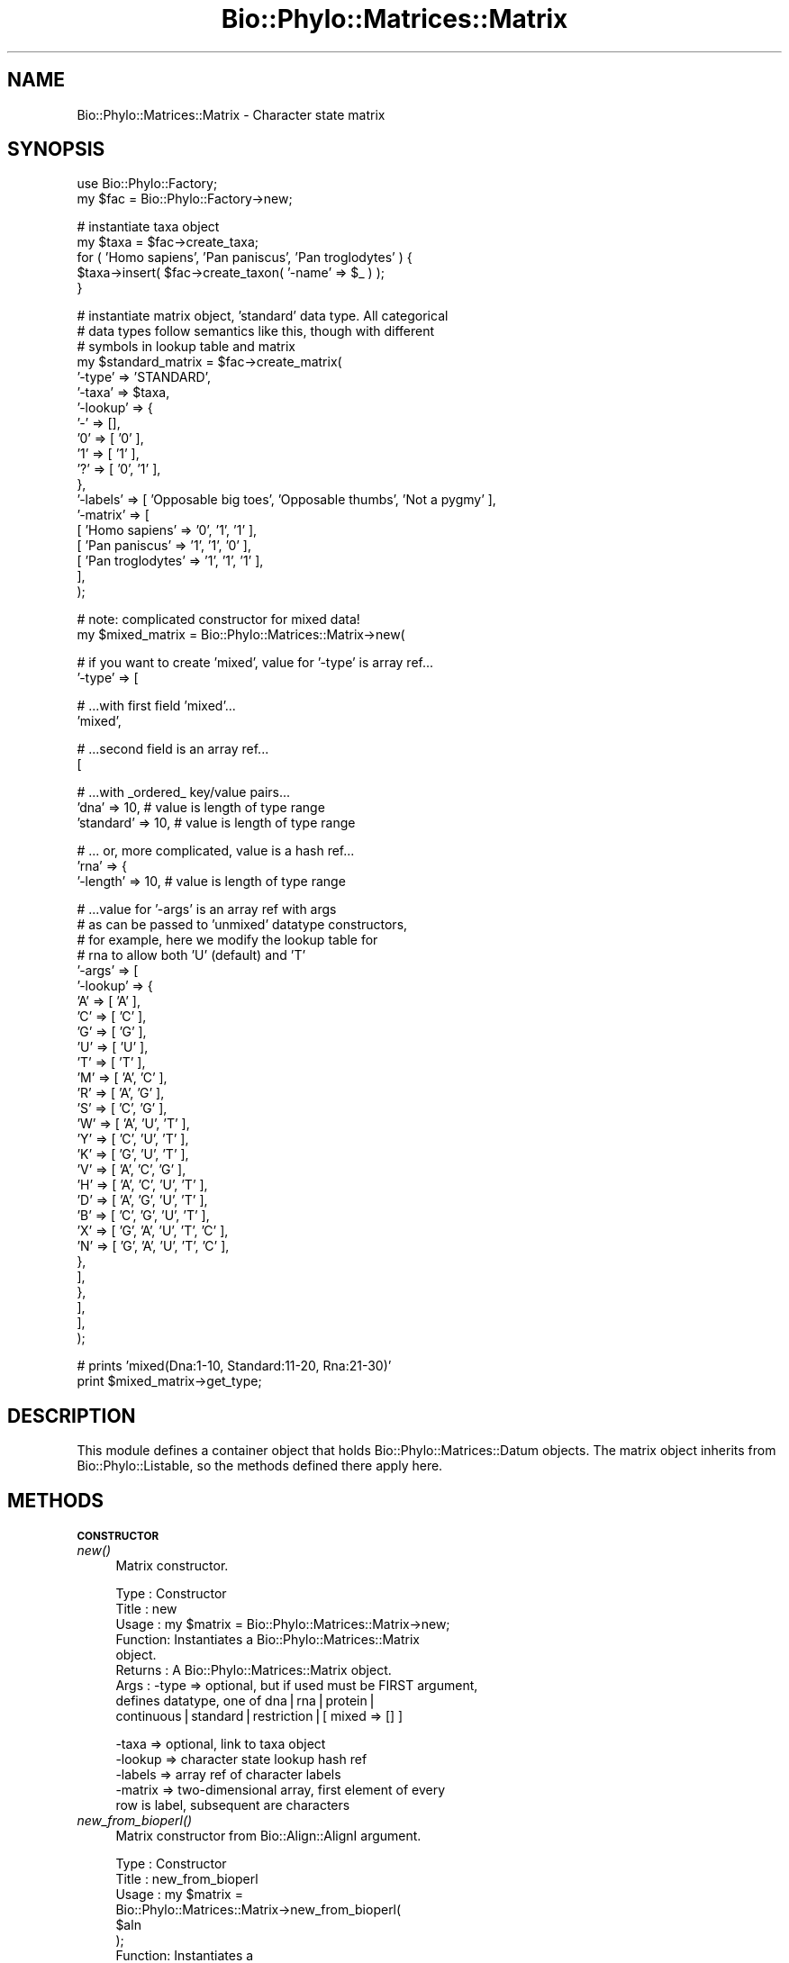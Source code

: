 .\" Automatically generated by Pod::Man v1.37, Pod::Parser v1.35
.\"
.\" Standard preamble:
.\" ========================================================================
.de Sh \" Subsection heading
.br
.if t .Sp
.ne 5
.PP
\fB\\$1\fR
.PP
..
.de Sp \" Vertical space (when we can't use .PP)
.if t .sp .5v
.if n .sp
..
.de Vb \" Begin verbatim text
.ft CW
.nf
.ne \\$1
..
.de Ve \" End verbatim text
.ft R
.fi
..
.\" Set up some character translations and predefined strings.  \*(-- will
.\" give an unbreakable dash, \*(PI will give pi, \*(L" will give a left
.\" double quote, and \*(R" will give a right double quote.  | will give a
.\" real vertical bar.  \*(C+ will give a nicer C++.  Capital omega is used to
.\" do unbreakable dashes and therefore won't be available.  \*(C` and \*(C'
.\" expand to `' in nroff, nothing in troff, for use with C<>.
.tr \(*W-|\(bv\*(Tr
.ds C+ C\v'-.1v'\h'-1p'\s-2+\h'-1p'+\s0\v'.1v'\h'-1p'
.ie n \{\
.    ds -- \(*W-
.    ds PI pi
.    if (\n(.H=4u)&(1m=24u) .ds -- \(*W\h'-12u'\(*W\h'-12u'-\" diablo 10 pitch
.    if (\n(.H=4u)&(1m=20u) .ds -- \(*W\h'-12u'\(*W\h'-8u'-\"  diablo 12 pitch
.    ds L" ""
.    ds R" ""
.    ds C` ""
.    ds C' ""
'br\}
.el\{\
.    ds -- \|\(em\|
.    ds PI \(*p
.    ds L" ``
.    ds R" ''
'br\}
.\"
.\" If the F register is turned on, we'll generate index entries on stderr for
.\" titles (.TH), headers (.SH), subsections (.Sh), items (.Ip), and index
.\" entries marked with X<> in POD.  Of course, you'll have to process the
.\" output yourself in some meaningful fashion.
.if \nF \{\
.    de IX
.    tm Index:\\$1\t\\n%\t"\\$2"
..
.    nr % 0
.    rr F
.\}
.\"
.\" For nroff, turn off justification.  Always turn off hyphenation; it makes
.\" way too many mistakes in technical documents.
.hy 0
.if n .na
.\"
.\" Accent mark definitions (@(#)ms.acc 1.5 88/02/08 SMI; from UCB 4.2).
.\" Fear.  Run.  Save yourself.  No user-serviceable parts.
.    \" fudge factors for nroff and troff
.if n \{\
.    ds #H 0
.    ds #V .8m
.    ds #F .3m
.    ds #[ \f1
.    ds #] \fP
.\}
.if t \{\
.    ds #H ((1u-(\\\\n(.fu%2u))*.13m)
.    ds #V .6m
.    ds #F 0
.    ds #[ \&
.    ds #] \&
.\}
.    \" simple accents for nroff and troff
.if n \{\
.    ds ' \&
.    ds ` \&
.    ds ^ \&
.    ds , \&
.    ds ~ ~
.    ds /
.\}
.if t \{\
.    ds ' \\k:\h'-(\\n(.wu*8/10-\*(#H)'\'\h"|\\n:u"
.    ds ` \\k:\h'-(\\n(.wu*8/10-\*(#H)'\`\h'|\\n:u'
.    ds ^ \\k:\h'-(\\n(.wu*10/11-\*(#H)'^\h'|\\n:u'
.    ds , \\k:\h'-(\\n(.wu*8/10)',\h'|\\n:u'
.    ds ~ \\k:\h'-(\\n(.wu-\*(#H-.1m)'~\h'|\\n:u'
.    ds / \\k:\h'-(\\n(.wu*8/10-\*(#H)'\z\(sl\h'|\\n:u'
.\}
.    \" troff and (daisy-wheel) nroff accents
.ds : \\k:\h'-(\\n(.wu*8/10-\*(#H+.1m+\*(#F)'\v'-\*(#V'\z.\h'.2m+\*(#F'.\h'|\\n:u'\v'\*(#V'
.ds 8 \h'\*(#H'\(*b\h'-\*(#H'
.ds o \\k:\h'-(\\n(.wu+\w'\(de'u-\*(#H)/2u'\v'-.3n'\*(#[\z\(de\v'.3n'\h'|\\n:u'\*(#]
.ds d- \h'\*(#H'\(pd\h'-\w'~'u'\v'-.25m'\f2\(hy\fP\v'.25m'\h'-\*(#H'
.ds D- D\\k:\h'-\w'D'u'\v'-.11m'\z\(hy\v'.11m'\h'|\\n:u'
.ds th \*(#[\v'.3m'\s+1I\s-1\v'-.3m'\h'-(\w'I'u*2/3)'\s-1o\s+1\*(#]
.ds Th \*(#[\s+2I\s-2\h'-\w'I'u*3/5'\v'-.3m'o\v'.3m'\*(#]
.ds ae a\h'-(\w'a'u*4/10)'e
.ds Ae A\h'-(\w'A'u*4/10)'E
.    \" corrections for vroff
.if v .ds ~ \\k:\h'-(\\n(.wu*9/10-\*(#H)'\s-2\u~\d\s+2\h'|\\n:u'
.if v .ds ^ \\k:\h'-(\\n(.wu*10/11-\*(#H)'\v'-.4m'^\v'.4m'\h'|\\n:u'
.    \" for low resolution devices (crt and lpr)
.if \n(.H>23 .if \n(.V>19 \
\{\
.    ds : e
.    ds 8 ss
.    ds o a
.    ds d- d\h'-1'\(ga
.    ds D- D\h'-1'\(hy
.    ds th \o'bp'
.    ds Th \o'LP'
.    ds ae ae
.    ds Ae AE
.\}
.rm #[ #] #H #V #F C
.\" ========================================================================
.\"
.IX Title "Bio::Phylo::Matrices::Matrix 3"
.TH Bio::Phylo::Matrices::Matrix 3 "2010-12-08" "perl v5.8.9" "User Contributed Perl Documentation"
.SH "NAME"
Bio::Phylo::Matrices::Matrix \- Character state matrix
.SH "SYNOPSIS"
.IX Header "SYNOPSIS"
.Vb 2
\& use Bio::Phylo::Factory;
\& my $fac = Bio::Phylo::Factory->new;
.Ve
.PP
.Vb 5
\& # instantiate taxa object
\& my $taxa = $fac->create_taxa;
\& for ( 'Homo sapiens', 'Pan paniscus', 'Pan troglodytes' ) {
\&     $taxa->insert( $fac->create_taxon( '-name' => $_ ) );
\& }
.Ve
.PP
.Vb 19
\& # instantiate matrix object, 'standard' data type. All categorical
\& # data types follow semantics like this, though with different
\& # symbols in lookup table and matrix
\& my $standard_matrix = $fac->create_matrix(
\&     '-type'   => 'STANDARD',
\&     '-taxa'   => $taxa,
\&     '-lookup' => { 
\&         '-' => [],
\&         '0' => [ '0' ],
\&         '1' => [ '1' ],
\&         '?' => [ '0', '1' ],
\&     },
\&     '-labels' => [ 'Opposable big toes', 'Opposable thumbs', 'Not a pygmy' ],
\&     '-matrix' => [
\&         [ 'Homo sapiens'    => '0', '1', '1' ],
\&         [ 'Pan paniscus'    => '1', '1', '0' ],
\&         [ 'Pan troglodytes' => '1', '1', '1' ],
\&     ],
\& );
.Ve
.PP
.Vb 2
\& # note: complicated constructor for mixed data!
\& my $mixed_matrix = Bio::Phylo::Matrices::Matrix->new(
.Ve
.PP
.Vb 2
\&    # if you want to create 'mixed', value for '-type' is array ref...
\&    '-type' =>  [
.Ve
.PP
.Vb 2
\&        # ...with first field 'mixed'...                
\&        'mixed',
.Ve
.PP
.Vb 2
\&        # ...second field is an array ref...
\&        [
.Ve
.PP
.Vb 3
\&            # ...with _ordered_ key/value pairs...
\&            'dna'      => 10, # value is length of type range
\&            'standard' => 10, # value is length of type range
.Ve
.PP
.Vb 3
\&            # ... or, more complicated, value is a hash ref...
\&            'rna'      => {
\&                '-length' => 10, # value is length of type range
.Ve
.PP
.Vb 29
\&                # ...value for '-args' is an array ref with args 
\&                # as can be passed to 'unmixed' datatype constructors,
\&                # for example, here we modify the lookup table for
\&                # rna to allow both 'U' (default) and 'T'
\&                '-args'   => [
\&                    '-lookup' => {
\&                        'A' => [ 'A'                     ],
\&                        'C' => [ 'C'                     ],
\&                        'G' => [ 'G'                     ],
\&                        'U' => [ 'U'                     ],
\&                        'T' => [ 'T'                     ],
\&                        'M' => [ 'A', 'C'                ],
\&                        'R' => [ 'A', 'G'                ],
\&                        'S' => [ 'C', 'G'                ],
\&                        'W' => [ 'A', 'U', 'T'           ],
\&                        'Y' => [ 'C', 'U', 'T'           ],
\&                        'K' => [ 'G', 'U', 'T'           ],
\&                        'V' => [ 'A', 'C', 'G'           ],
\&                        'H' => [ 'A', 'C', 'U', 'T'      ],
\&                        'D' => [ 'A', 'G', 'U', 'T'      ],
\&                        'B' => [ 'C', 'G', 'U', 'T'      ],
\&                        'X' => [ 'G', 'A', 'U', 'T', 'C' ],
\&                        'N' => [ 'G', 'A', 'U', 'T', 'C' ],
\&                    },
\&                ],
\&            },
\&        ],
\&    ],
\& );
.Ve
.PP
.Vb 2
\& # prints 'mixed(Dna:1-10, Standard:11-20, Rna:21-30)'
\& print $mixed_matrix->get_type;
.Ve
.SH "DESCRIPTION"
.IX Header "DESCRIPTION"
This module defines a container object that holds
Bio::Phylo::Matrices::Datum objects. The matrix
object inherits from Bio::Phylo::Listable, so the
methods defined there apply here.
.SH "METHODS"
.IX Header "METHODS"
.Sh "\s-1CONSTRUCTOR\s0"
.IX Subsection "CONSTRUCTOR"
.IP "\fInew()\fR" 4
.IX Item "new()"
Matrix constructor.
.Sp
.Vb 9
\& Type    : Constructor
\& Title   : new
\& Usage   : my $matrix = Bio::Phylo::Matrices::Matrix->new;
\& Function: Instantiates a Bio::Phylo::Matrices::Matrix
\&           object.
\& Returns : A Bio::Phylo::Matrices::Matrix object.
\& Args    : -type   => optional, but if used must be FIRST argument, 
\&                      defines datatype, one of dna|rna|protein|
\&                      continuous|standard|restriction|[ mixed => [] ]
.Ve
.Sp
.Vb 5
\&           -taxa   => optional, link to taxa object
\&           -lookup => character state lookup hash ref
\&           -labels => array ref of character labels
\&           -matrix => two-dimensional array, first element of every
\&                      row is label, subsequent are characters
.Ve
.IP "\fInew_from_bioperl()\fR" 4
.IX Item "new_from_bioperl()"
Matrix constructor from Bio::Align::AlignI argument.
.Sp
.Vb 10
\& Type    : Constructor
\& Title   : new_from_bioperl
\& Usage   : my $matrix = 
\&           Bio::Phylo::Matrices::Matrix->new_from_bioperl(
\&               $aln           
\&           );
\& Function: Instantiates a 
\&           Bio::Phylo::Matrices::Matrix object.
\& Returns : A Bio::Phylo::Matrices::Matrix object.
\& Args    : An alignment that implements Bio::Align::AlignI
.Ve
.Sh "\s-1MUTATORS\s0"
.IX Subsection "MUTATORS"
.IP "set_special_symbols" 4
.IX Item "set_special_symbols"
Sets three special symbols in one call
.Sp
.Vb 16
\& Type    : Mutator
\& Title   : set_special_symbols
\& Usage   : $matrix->set_special_symbols( 
\&                       -missing   => '?', 
\&                       -gap       => '-', 
\&                       -matchchar => '.' 
\&                   );
\& Function: Assigns state labels.
\& Returns : $self
\& Args    : Three args (with distinct $x, $y and $z):
\&                       -missing   => $x, 
\&                       -gap       => $y, 
\&                       -matchchar => $z
\& Notes   : This method is here to ensure
\&           you don't accidentally use the
\&           same symbol for missing AND gap
.Ve
.IP "\fIset_statelabels()\fR" 4
.IX Item "set_statelabels()"
Sets argument state labels.
.Sp
.Vb 12
\& Type    : Mutator
\& Title   : set_statelabels
\& Usage   : $matrix->set_statelabels( [ [ 'state1', 'state2' ] ] );
\& Function: Assigns state labels.
\& Returns : $self
\& Args    : ARRAY, or nothing (to reset);
\&           The array is two-dimensional, 
\&           the first index is to indicate
\&           the column the labels apply to,
\&           the second dimension the states
\&           (sorted numerically or alphabetically,
\&           depending on what's appropriate)
.Ve
.IP "\fIset_charlabels()\fR" 4
.IX Item "set_charlabels()"
Sets argument character labels.
.Sp
.Vb 6
\& Type    : Mutator
\& Title   : set_charlabels
\& Usage   : $matrix->set_charlabels( [ 'char1', 'char2', 'char3' ] );
\& Function: Assigns character labels.
\& Returns : $self
\& Args    : ARRAY, or nothing (to reset);
.Ve
.IP "\fIset_gapmode()\fR" 4
.IX Item "set_gapmode()"
Defines matrix gapmode.
.Sp
.Vb 6
\& Type    : Mutator
\& Title   : set_gapmode
\& Usage   : $matrix->set_gapmode( 1 );
\& Function: Defines matrix gapmode ( false = missing, true = fifth state )
\& Returns : $self
\& Args    : boolean
.Ve
.IP "\fIset_matchchar()\fR" 4
.IX Item "set_matchchar()"
Assigns match symbol.
.Sp
.Vb 6
\& Type    : Mutator
\& Title   : set_matchchar
\& Usage   : $matrix->set_matchchar( $match );
\& Function: Assigns match symbol (default is '.').
\& Returns : $self
\& Args    : ARRAY
.Ve
.IP "\fIset_polymorphism()\fR" 4
.IX Item "set_polymorphism()"
Defines matrix 'polymorphism' interpretation.
.Sp
.Vb 7
\& Type    : Mutator
\& Title   : set_polymorphism
\& Usage   : $matrix->set_polymorphism( 1 );
\& Function: Defines matrix 'polymorphism' interpretation
\&           ( false = uncertainty, true = polymorphism )
\& Returns : $self
\& Args    : boolean
.Ve
.IP "\fIset_raw()\fR" 4
.IX Item "set_raw()"
Set contents using two-dimensional array argument.
.Sp
.Vb 7
\& Type    : Mutator
\& Title   : set_raw
\& Usage   : $matrix->set_raw( [ [ 'taxon1' => 'acgt' ], [ 'taxon2' => 'acgt' ] ] );
\& Function: Syntax sugar to define $matrix data contents.
\& Returns : $self
\& Args    : A two-dimensional array; first dimension contains matrix rows,
\&           second dimension contains taxon name / character string pair.
.Ve
.IP "\fIset_respectcase()\fR" 4
.IX Item "set_respectcase()"
Defines matrix case sensitivity interpretation.
.Sp
.Vb 7
\& Type    : Mutator
\& Title   : set_respectcase
\& Usage   : $matrix->set_respectcase( 1 );
\& Function: Defines matrix case sensitivity interpretation
\&           ( false = disregarded, true = "respectcase" )
\& Returns : $self
\& Args    : boolean
.Ve
.Sh "\s-1ACCESSORS\s0"
.IX Subsection "ACCESSORS"
.IP "\fIget_special_symbols()\fR" 4
.IX Item "get_special_symbols()"
Retrieves hash ref for missing, gap and matchchar symbols
.Sp
.Vb 6
\& Type    : Accessor
\& Title   : get_special_symbols
\& Usage   : my %syms = %{ $matrix->get_special_symbols };
\& Function: Retrieves special symbols
\& Returns : HASH ref, e.g. { -missing => '?', -gap => '-', -matchchar => '.' }
\& Args    : None.
.Ve
.IP "\fIget_statelabels()\fR" 4
.IX Item "get_statelabels()"
Retrieves state labels.
.Sp
.Vb 6
\& Type    : Accessor
\& Title   : get_statelabels
\& Usage   : my @statelabels = @{ $matrix->get_statelabels };
\& Function: Retrieves state labels.
\& Returns : ARRAY
\& Args    : None.
.Ve
.IP "\fIget_charlabels()\fR" 4
.IX Item "get_charlabels()"
Retrieves character labels.
.Sp
.Vb 6
\& Type    : Accessor
\& Title   : get_charlabels
\& Usage   : my @charlabels = @{ $matrix->get_charlabels };
\& Function: Retrieves character labels.
\& Returns : ARRAY
\& Args    : None.
.Ve
.IP "\fIget_gapmode()\fR" 4
.IX Item "get_gapmode()"
Returns matrix gapmode.
.Sp
.Vb 6
\& Type    : Accessor
\& Title   : get_gapmode
\& Usage   : do_something() if $matrix->get_gapmode;
\& Function: Returns matrix gapmode ( false = missing, true = fifth state )
\& Returns : boolean
\& Args    : none
.Ve
.IP "\fIget_matchchar()\fR" 4
.IX Item "get_matchchar()"
Returns matrix match character.
.Sp
.Vb 6
\& Type    : Accessor
\& Title   : get_matchchar
\& Usage   : my $char = $matrix->get_matchchar;
\& Function: Returns matrix match character (default is '.')
\& Returns : SCALAR
\& Args    : none
.Ve
.IP "\fIget_nchar()\fR" 4
.IX Item "get_nchar()"
Calculates number of characters.
.Sp
.Vb 7
\& Type    : Accessor
\& Title   : get_nchar
\& Usage   : my $nchar = $matrix->get_nchar;
\& Function: Calculates number of characters (columns) in matrix (if the matrix
\&           is non-rectangular, returns the length of the longest row).
\& Returns : INT
\& Args    : none
.Ve
.IP "\fIget_ntax()\fR" 4
.IX Item "get_ntax()"
Calculates number of taxa (rows) in matrix.
.Sp
.Vb 6
\& Type    : Accessor
\& Title   : get_ntax
\& Usage   : my $ntax = $matrix->get_ntax;
\& Function: Calculates number of taxa (rows) in matrix
\& Returns : INT
\& Args    : none
.Ve
.IP "\fIget_polymorphism()\fR" 4
.IX Item "get_polymorphism()"
Returns matrix 'polymorphism' interpretation.
.Sp
.Vb 7
\& Type    : Accessor
\& Title   : get_polymorphism
\& Usage   : do_something() if $matrix->get_polymorphism;
\& Function: Returns matrix 'polymorphism' interpretation
\&           ( false = uncertainty, true = polymorphism )
\& Returns : boolean
\& Args    : none
.Ve
.IP "\fIget_raw()\fR" 4
.IX Item "get_raw()"
Retrieves a 'raw' (two\-dimensional array) representation of the matrix's contents.
.Sp
.Vb 8
\& Type    : Accessor
\& Title   : get_raw
\& Usage   : my $rawmatrix = $matrix->get_raw;
\& Function: Retrieves a 'raw' (two-dimensional array) representation
\&           of the matrix's contents.
\& Returns : A two-dimensional array; first dimension contains matrix rows,
\&           second dimension contains taxon name and characters.
\& Args    : NONE
.Ve
.IP "\fIget_respectcase()\fR" 4
.IX Item "get_respectcase()"
Returns matrix case sensitivity interpretation.
.Sp
.Vb 7
\& Type    : Accessor
\& Title   : get_respectcase
\& Usage   : do_something() if $matrix->get_respectcase;
\& Function: Returns matrix case sensitivity interpretation
\&           ( false = disregarded, true = "respectcase" )
\& Returns : boolean
\& Args    : none
.Ve
.Sh "\s-1CALCULATIONS\s0"
.IX Subsection "CALCULATIONS"
.IP "\fIcalc_prop_invar()\fR" 4
.IX Item "calc_prop_invar()"
Calculates proportion of invariant sites.
.Sp
.Vb 12
\& Type    : Calculation
\& Title   : calc_prop_invar
\& Usage   : my $pinvar = $matrix->calc_prop_invar;
\& Function: Calculates proportion of invariant sites.
\& Returns : Scalar: a number
\& Args    : Optional:
\&           # if true, counts missing (usually the '?' symbol) as a state
\&           # in the final tallies. Otherwise, missing states are ignored
\&           -missing => 1
\&           # if true, counts gaps (usually the '-' symbol) as a state
\&           # in the final tallies. Otherwise, gap states are ignored
\&           -gap => 1
.Ve
.IP "\fIcalc_state_counts()\fR" 4
.IX Item "calc_state_counts()"
Calculates occurrences of states.
.Sp
.Vb 6
\& Type    : Calculation
\& Title   : calc_state_counts
\& Usage   : my %counts = %{ $matrix->calc_state_counts };
\& Function: Calculates occurrences of states.
\& Returns : Hashref: keys are states, values are counts
\& Args    : Optional - one or more states to focus on
.Ve
.IP "\fIcalc_state_frequencies()\fR" 4
.IX Item "calc_state_frequencies()"
Calculates the frequencies of the states observed in the matrix.
.Sp
.Vb 13
\& Type    : Calculation
\& Title   : calc_state_frequencies
\& Usage   : my %freq = %{ $object->calc_state_frequencies() };
\& Function: Calculates state frequencies
\& Returns : A hash, keys are state symbols, values are frequencies
\& Args    : Optional:
\&           # if true, counts missing (usually the '?' symbol) as a state
\&           # in the final tallies. Otherwise, missing states are ignored
\&           -missing => 1
\&           # if true, counts gaps (usually the '-' symbol) as a state
\&           # in the final tallies. Otherwise, gap states are ignored
\&           -gap => 1
\& Comments: Throws exception if matrix holds continuous values
.Ve
.IP "\fIcalc_distinct_site_patterns()\fR" 4
.IX Item "calc_distinct_site_patterns()"
Identifies the distinct distributions of states for all characters and
counts their occurrences. Returns an array\-of\-arrays, where the first cell
of each inner array holds the occurrence count, the second cell holds the
pattern, i.e. an array of states. For example, for a matrix like this:
.Sp
.Vb 7
\& taxon1 GTGTGTGTGTGTGTGTGTGTGTG
\& taxon2 AGAGAGAGAGAGAGAGAGAGAGA
\& taxon3 TCTCTCTCTCTCTCTCTCTCTCT
\& taxon4 TCTCTCTCTCTCTCTCTCTCTCT
\& taxon5 AAAAAAAAAAAAAAAAAAAAAAA
\& taxon6 CGCGCGCGCGCGCGCGCGCGCGC
\& taxon7 AAAAAAAAAAAAAAAAAAAAAAA
.Ve
.Sp
The following data structure will be returned:
.Sp
.Vb 4
\& [
\&        [ 12, [ 'G', 'A', 'T', 'T', 'A', 'C', 'A' ] ],
\&        [ 11, [ 'T', 'G', 'C', 'C', 'A', 'G', 'A' ] ]
\& ]
.Ve
.Sp
The patterns are sorted from most to least frequently occurring, the states
for each pattern are in the order of the rows in the matrix. (In other words,
the original matrix can more or less be reconstructed by inverting the patterns,
and multiplying them by their occurrence, although the order of the columns
will be lost.)
.Sp
.Vb 7
\& Type    : Calculation
\& Title   : calc_distinct_site_patterns
\& Usage   : my $patterns = $object->calc_distinct_site_patterns;
\& Function: Calculates distinct site patterns.
\& Returns : A multidimensional array, see above.
\& Args    : NONE
\& Comments:
.Ve
.IP "\fIcalc_gc_content()\fR" 4
.IX Item "calc_gc_content()"
Calculates the G+C content as a fraction on the total
.Sp
.Vb 15
\& Type    : Calculation
\& Title   : calc_gc_content
\& Usage   : my $fraction = $obj->calc_gc_content;
\& Function: Calculates G+C content
\& Returns : A number between 0 and 1 (inclusive)
\& Args    : Optional:
\&           # if true, counts missing (usually the '?' symbol) as a state
\&           # in the final tallies. Otherwise, missing states are ignored
\&           -missing => 1
\&           # if true, counts gaps (usually the '-' symbol) as a state
\&           # in the final tallies. Otherwise, gap states are ignored
\&           -gap => 1
\& Comments: Throws 'BadArgs' exception if matrix holds anything other than DNA
\&           or RNA. The calculation also takes the IUPAC symbol S (which is C|G)
\&           into account, but no other symbols (such as V, for A|C|G);
.Ve
.Sh "\s-1METHODS\s0"
.IX Subsection "METHODS"
.IP "\fIkeep_chars()\fR" 4
.IX Item "keep_chars()"
Creates a cloned matrix that only keeps the characters at 
the supplied (zero\-based) indices.
.Sp
.Vb 8
\& Type    : Utility method
\& Title   : keep_chars
\& Usage   : my $clone = $object->keep_chars([6,3,4,1]);
\& Function: Creates spliced clone.
\& Returns : A spliced clone of the invocant.
\& Args    : Required, an array ref of integers
\& Comments: The columns are retained in the order in 
\&           which they were supplied.
.Ve
.IP "\fIprune_chars()\fR" 4
.IX Item "prune_chars()"
Creates a cloned matrix that omits the characters at 
the supplied (zero\-based) indices.
.Sp
.Vb 8
\& Type    : Utility method
\& Title   : prune_chars
\& Usage   : my $clone = $object->prune_chars([6,3,4,1]);
\& Function: Creates spliced clone.
\& Returns : A spliced clone of the invocant.
\& Args    : Required, an array ref of integers
\& Comments: The columns are retained in the order in 
\&           which they were supplied.
.Ve
.IP "\fIbootstrap()\fR" 4
.IX Item "bootstrap()"
Creates bootstrapped clone.
.Sp
.Vb 17
\& Type    : Utility method
\& Title   : bootstrap
\& Usage   : my $bootstrap = $object->bootstrap;
\& Function: Creates bootstrapped clone.
\& Returns : A bootstrapped clone of the invocant.
\& Args    : Optional, a subroutine reference that returns a random
\&           integer between 0 (inclusive) and the argument provided
\&           to it (exclusive). The default implementation is to use
\&           sub { int( rand( shift ) ) }, a user might override this
\&           by providing an implementation with a better random number
\&           generator.
\& Comments: The bootstrapping algorithm uses perl's random number
\&           generator to create a new series of indices (without
\&           replacement) of the same length as the original matrix.
\&           These indices are first sorted, then applied to the 
\&           cloned sequences. Annotations (if present) stay connected
\&           to the resampled cells.
.Ve
.IP "\fIjackknife()\fR" 4
.IX Item "jackknife()"
Creates jackknifed clone.
.Sp
.Vb 18
\& Type    : Utility method
\& Title   : jackknife
\& Usage   : my $bootstrap = $object->jackknife(0.5);
\& Function: Creates jackknifed clone.
\& Returns : A jackknifed clone of the invocant.
\& Args    : * Required, a number between 0 and 1, representing the
\&             fraction of characters to jackknife. 
\&           * Optional, a subroutine reference that returns a random
\&             integer between 0 (inclusive) and the argument provided
\&             to it (exclusive). The default implementation is to use
\&             sub { int( rand( shift ) ) }, a user might override this
\&             by providing an implementation with a better random number
\&             generator.
\& Comments: The jackknife algorithm uses perl's random number
\&           generator to create a new series of indices of cells to keep.
\&           These indices are first sorted, then applied to the 
\&           cloned sequences. Annotations (if present) stay connected
\&           to the resampled cells.
.Ve
.IP "\fIclone()\fR" 4
.IX Item "clone()"
Clones invocant.
.Sp
.Vb 6
\& Type    : Utility method
\& Title   : clone
\& Usage   : my $clone = $object->clone;
\& Function: Creates a copy of the invocant object.
\& Returns : A copy of the invocant.
\& Args    : NONE
.Ve
.IP "\fIinsert()\fR" 4
.IX Item "insert()"
Insert argument in invocant.
.Sp
.Vb 8
\& Type    : Listable method
\& Title   : insert
\& Usage   : $matrix->insert($datum);
\& Function: Inserts $datum in $matrix.
\& Returns : Modified object
\& Args    : A datum object
\& Comments: This method re-implements the method by the same
\&           name in Bio::Phylo::Listable
.Ve
.IP "\fIvalidate()\fR" 4
.IX Item "validate()"
Validates the object's contents.
.Sp
.Vb 8
\& Type    : Method
\& Title   : validate
\& Usage   : $obj->validate
\& Function: Validates the object's contents
\& Returns : True or throws Bio::Phylo::Util::Exceptions::InvalidData
\& Args    : None
\& Comments: This method implements the interface method by the same
\&           name in Bio::Phylo::Matrices::TypeSafeData
.Ve
.IP "\fIcompress_lookup()\fR" 4
.IX Item "compress_lookup()"
Removes unused states from lookup table
.Sp
.Vb 6
\& Type    : Method
\& Title   : validate
\& Usage   : $obj->compress_lookup
\& Function: Removes unused states from lookup table
\& Returns : $self
\& Args    : None
.Ve
.IP "\fIcheck_taxa()\fR" 4
.IX Item "check_taxa()"
Validates taxa associations.
.Sp
.Vb 8
\& Type    : Method
\& Title   : check_taxa
\& Usage   : $obj->check_taxa
\& Function: Validates relation between matrix and taxa block 
\& Returns : Modified object
\& Args    : None
\& Comments: This method implements the interface method by the same
\&           name in Bio::Phylo::Taxa::TaxaLinker
.Ve
.IP "\fImake_taxa()\fR" 4
.IX Item "make_taxa()"
Creates a taxa block from the objects contents if none exists yet.
.Sp
.Vb 6
\& Type    : Method
\& Title   : make_taxa
\& Usage   : my $taxa = $obj->make_taxa
\& Function: Creates a taxa block from the objects contents if none exists yet.
\& Returns : $taxa
\& Args    : NONE
.Ve
.Sh "\s-1SERIALIZERS\s0"
.IX Subsection "SERIALIZERS"
.IP "\fIto_xml()\fR" 4
.IX Item "to_xml()"
Serializes matrix to nexml format.
.Sp
.Vb 7
\& Type    : Format convertor
\& Title   : to_xml
\& Usage   : my $data_block = $matrix->to_xml;
\& Function: Converts matrix object into a nexml element structure.
\& Returns : Nexml block (SCALAR).
\& Args    : Optional:
\&                   -compact => 1 (for compact representation of matrix)
.Ve
.IP "\fIto_nexus()\fR" 4
.IX Item "to_nexus()"
Serializes matrix to nexus format.
.Sp
.Vb 6
\& Type    : Format convertor
\& Title   : to_nexus
\& Usage   : my $data_block = $matrix->to_nexus;
\& Function: Converts matrix object into a nexus data block.
\& Returns : Nexus data block (SCALAR).
\& Args    : The following options are available:
.Ve
.Sp
.Vb 2
\&            # if set, writes TITLE & LINK tokens
\&            '-links' => 1
.Ve
.Sp
.Vb 3
\&            # if set, writes block as a "data" block (deprecated, but used by mrbayes),
\&            # otherwise writes "characters" block (default)
\&            -data_block => 1
.Ve
.Sp
.Vb 2
\&            # if set, writes "RESPECTCASE" token
\&            -respectcase => 1
.Ve
.Sp
.Vb 2
\&            # if set, writes "GAPMODE=(NEWSTATE or MISSING)" token
\&            -gapmode => 1
.Ve
.Sp
.Vb 2
\&            # if set, writes "MSTAXA=(POLYMORPH or UNCERTAIN)" token
\&            -polymorphism => 1
.Ve
.Sp
.Vb 2
\&            # if set, writes character labels
\&            -charlabels => 1
.Ve
.Sp
.Vb 2
\&            # if set, writes state labels
\&            -statelabels => 1
.Ve
.Sp
.Vb 2
\&            # if set, writes mesquite-style charstatelabels
\&            -charstatelabels => 1
.Ve
.Sp
.Vb 5
\&            # by default, names for sequences are derived from $datum->get_name, if 
\&            # 'internal' is specified, uses $datum->get_internal_name, if 'taxon'
\&            # uses $datum->get_taxon->get_name, if 'taxon_internal' uses 
\&            # $datum->get_taxon->get_internal_name, if $key, uses $datum->get_generic($key)
\&            -seqnames => one of (internal|taxon|taxon_internal|$key)
.Ve
.IP "\fIto_dom()\fR" 4
.IX Item "to_dom()"
Analog to to_xml.
.Sp
.Vb 9
\& Type    : Serializer
\& Title   : to_dom
\& Usage   : $matrix->to_dom
\& Function: Generates a DOM subtree from the invocant
\&           and its contained objects
\& Returns : an Element object
\& Args    : Optional:
\&           -compact => 1 : renders characters as sequences,
\&                           not individual cells
.Ve
.SH "SEE ALSO"
.IX Header "SEE ALSO"
.IP "Bio::Phylo::Taxa::TaxaLinker" 4
.IX Item "Bio::Phylo::Taxa::TaxaLinker"
This object inherits from Bio::Phylo::Taxa::TaxaLinker, so the
methods defined therein are also applicable to Bio::Phylo::Matrices::Matrix
objects.
.IP "Bio::Phylo::Matrices::TypeSafeData" 4
.IX Item "Bio::Phylo::Matrices::TypeSafeData"
This object inherits from Bio::Phylo::Matrices::TypeSafeData, so the
methods defined therein are also applicable to Bio::Phylo::Matrices::Matrix
objects.
.IP "Bio::Phylo::Manual" 4
.IX Item "Bio::Phylo::Manual"
Also see the manual: Bio::Phylo::Manual and <http://rutgervos.blogspot.com>.
.SH "REVISION"
.IX Header "REVISION"
.Vb 1
\& $Id: Matrix.pm 1569 2010-12-09 03:13:37Z rvos $
.Ve
